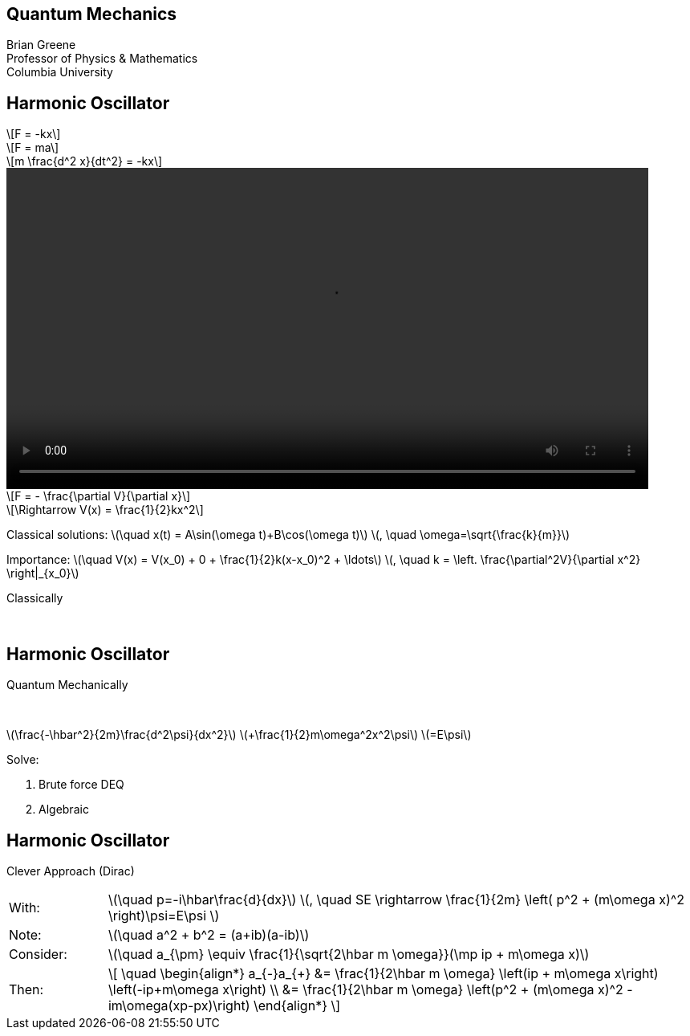 :stem: latexmath
:docinfo: shared
:customcss: ./theme.css
:linkcss:
:revealjs_theme: black
:revealjs_progress: false
:revealjs_transition: none
:revealjs_controlsLayout: edges
:revealjs_controlsTutorial: false
:revealjs_disablelayout: true
:revealjs_center: false
:revealjs_navigationMode: linear
:revealjs_history: true

[.title]
== Quantum Mechanics

Brian Greene +
Professor of Physics & Mathematics +
Columbia University

[.columns.wrap]
== Harmonic Oscillator

[.column.is-one-third]
--
[stem.fade-right, step=1]
++++
F = -kx
++++
[stem.fade-right, step=5]
++++
F = ma
++++
[stem.fade-right, step=6]
++++
m \frac{d^2 x}{dt^2} = -kx
++++
--

[.column.is-one-third]
--
[step=2]
video::out.mp4[height=400,opts="autoplay,nocontrols"]
--

[.column.is-one-third]
--
[stem.fade-left, step=3]
++++
F = - \frac{\partial V}{\partial x}
++++
[stem.fade-left, step=4]
++++
\Rightarrow V(x) = \frac{1}{2}kx^2
++++
--

[.column.is-full]
--
[.step]#Classical solutions:# [.step]#stem:[\quad x(t) = A\sin(\omega t)+B\cos(\omega t)]# [.step]#stem:[, \quad \omega=\sqrt{\frac{k}{m}}]#

[.step]#Importance:# [.step]#stem:[\quad V(x) = V(x_0) + 0 + \frac{1}{2}k(x-x_0)^2 + \ldots]# [.step]#stem:[, \quad k = \left. \frac{\partial^2V}{\partial x^2} \right|_{x_0}]#
--

[.column.is-one-third.centered]
[%step]
[sidebar]
====
Classically
====
{nbsp}

[.columns.wrap-cols]
== Harmonic Oscillator

[column.is-full]
--
[%step]
[sidebar]
====
Quantum Mechanically
====
--

[.column.is-full.h-centered]
--
{nbsp}
[%step]
[.step.font-size-big-6]#stem:[\frac{-\hbar^2}{2m}\frac{d^2\psi}{dx^2}]# [.step]#stem:[+\frac{1}{2}m\omega^2x^2\psi]# [.step]#stem:[=E\psi]#
{nbsp}
{nbsp}
[%step]
Solve:
[%step]
. Brute force DEQ
. Algebraic
--


[.columns.wrap-cols]
== Harmonic Oscillator

[.column.is-full.h-centered]
--
[.font-size-big-7%step]
Clever Approach (Dirac)
--

[.column.is-full]
--
[cols="1,6",width="100%",stripes="none",frame="none",grid="none"]
|===
a|[.step]#With:#
a| [.step]#stem:[\quad p=-i\hbar\frac{d}{dx}]# [.step]#stem:[, \quad SE \rightarrow \frac{1}{2m} \left( p^2 + (m\omega x)^2 \right)\psi=E\psi ]#

a|[.step.color-highlight]#Note:#
a|[.step.color-highlight]##stem:[\quad a^2 + b^2 = (a+ib)(a-ib)]##
a|[.step]##Consider:##
a|[.step]##stem:[\quad a_{\pm} \equiv \frac{1}{\sqrt{2\hbar m \omega}}(\mp ip + m\omega x)]##
a|[.step]#Then:#
a|[.step.halign-left]#\[
	\quad \begin{align*}
	a_{-}a_{+} &=  \frac{1}{2\hbar m \omega} \left(ip + m\omega x\right) \left(-ip+m\omega x\right) \\ &= \frac{1}{2\hbar m \omega} \left(p^2 + (m\omega x)^2 - im\omega(xp-px)\right)
	\end{align*}
	\]#
|===

--
